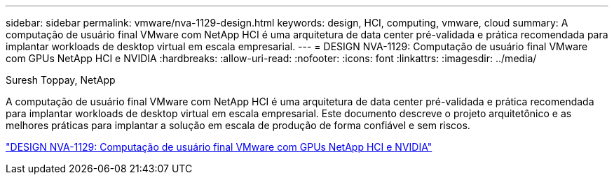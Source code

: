 ---
sidebar: sidebar 
permalink: vmware/nva-1129-design.html 
keywords: design, HCI, computing, vmware, cloud 
summary: A computação de usuário final VMware com NetApp HCI é uma arquitetura de data center pré-validada e prática recomendada para implantar workloads de desktop virtual em escala empresarial. 
---
= DESIGN NVA-1129: Computação de usuário final VMware com GPUs NetApp HCI e NVIDIA
:hardbreaks:
:allow-uri-read: 
:nofooter: 
:icons: font
:linkattrs: 
:imagesdir: ../media/


Suresh Toppay, NetApp

[role="lead"]
A computação de usuário final VMware com NetApp HCI é uma arquitetura de data center pré-validada e prática recomendada para implantar workloads de desktop virtual em escala empresarial. Este documento descreve o projeto arquitetônico e as melhores práticas para implantar a solução em escala de produção de forma confiável e sem riscos.

link:https://www.netapp.com/pdf.html?item=/media/7121-nva1132designpdf.pdf["DESIGN NVA-1129: Computação de usuário final VMware com GPUs NetApp HCI e NVIDIA"^]
